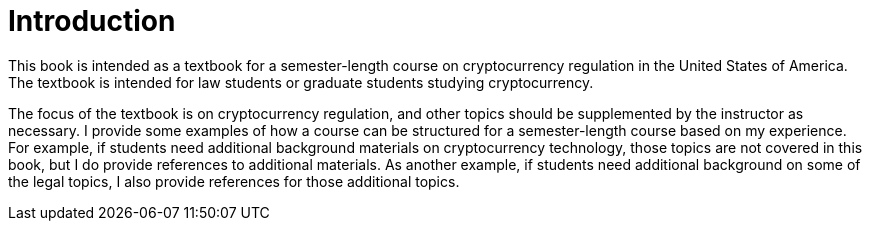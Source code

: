 = Introduction =

This book is intended as a textbook for a semester-length course on cryptocurrency regulation in the United States of America.  The textbook is intended for law students or graduate students studying cryptocurrency.  

The focus of the textbook is on cryptocurrency regulation, and other topics should be supplemented by the instructor as necessary.  I provide some examples of how a course can be structured for a semester-length course based on my experience.  For example, if students need additional background materials on cryptocurrency technology, those topics are not covered in this book, but I do provide references to additional materials.  As another example, if students need additional background on some of the legal topics, I also provide references for those additional topics.

